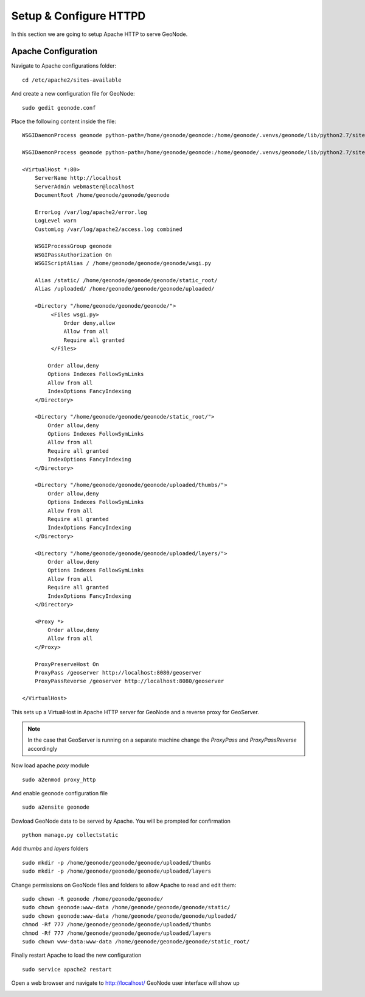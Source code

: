 .. _setup_configure_httpd:

=======================
Setup & Configure HTTPD
=======================

In this section we are going to setup Apache HTTP to serve GeoNode.

Apache Configuration
====================

Navigate to Apache configurations folder:
::
    cd /etc/apache2/sites-available

And create a new configuration file for GeoNode:
::
    sudo gedit geonode.conf

Place the following content inside the file:
::
    WSGIDaemonProcess geonode python-path=/home/geonode/geonode:/home/geonode/.venvs/geonode/lib/python2.7/site-packages user=www-data threads=15 processes=2

    WSGIDaemonProcess geonode python-path=/home/geonode/geonode:/home/geonode/.venvs/geonode/lib/python2.7/site-packages user=www-data threads=15 processes=2

    <VirtualHost *:80>
        ServerName http://localhost
        ServerAdmin webmaster@localhost
        DocumentRoot /home/geonode/geonode/geonode

        ErrorLog /var/log/apache2/error.log
        LogLevel warn
        CustomLog /var/log/apache2/access.log combined

        WSGIProcessGroup geonode
        WSGIPassAuthorization On
        WSGIScriptAlias / /home/geonode/geonode/geonode/wsgi.py

        Alias /static/ /home/geonode/geonode/geonode/static_root/
        Alias /uploaded/ /home/geonode/geonode/geonode/uploaded/

        <Directory "/home/geonode/geonode/geonode/">
             <Files wsgi.py>
                 Order deny,allow
                 Allow from all
                 Require all granted
             </Files>

            Order allow,deny
            Options Indexes FollowSymLinks
            Allow from all
            IndexOptions FancyIndexing
        </Directory>

        <Directory "/home/geonode/geonode/geonode/static_root/">
            Order allow,deny
            Options Indexes FollowSymLinks
            Allow from all
            Require all granted
            IndexOptions FancyIndexing
        </Directory>

        <Directory "/home/geonode/geonode/geonode/uploaded/thumbs/">
            Order allow,deny
            Options Indexes FollowSymLinks
            Allow from all
            Require all granted
            IndexOptions FancyIndexing
        </Directory>

        <Directory "/home/geonode/geonode/geonode/uploaded/layers/">
            Order allow,deny
            Options Indexes FollowSymLinks
            Allow from all
            Require all granted
            IndexOptions FancyIndexing
        </Directory>

        <Proxy *>
            Order allow,deny
            Allow from all
        </Proxy>

        ProxyPreserveHost On
        ProxyPass /geoserver http://localhost:8080/geoserver
        ProxyPassReverse /geoserver http://localhost:8080/geoserver

    </VirtualHost>

This sets up a VirtualHost in Apache HTTP server for GeoNode and a reverse proxy
for GeoServer.

.. note::
    In the case that GeoServer is running on a separate machine change the `ProxyPass`
    and `ProxyPassReverse` accordingly

Now load apache `poxy` module
::
    sudo a2enmod proxy_http

And enable geonode configuration file
::
    sudo a2ensite geonode

Dowload GeoNode data to be served by Apache. You will be prompted for confirmation
::
    python manage.py collectstatic

Add `thumbs` and `layers` folders
::
    sudo mkdir -p /home/geonode/geonode/geonode/uploaded/thumbs
    sudo mkdir -p /home/geonode/geonode/geonode/uploaded/layers

Change permissions on GeoNode files and folders to allow Apache to read and edit
them:
::
    sudo chown -R geonode /home/geonode/geonode/
    sudo chown geonode:www-data /home/geonode/geonode/geonode/static/
    sudo chown geonode:www-data /home/geonode/geonode/geonode/uploaded/
    chmod -Rf 777 /home/geonode/geonode/geonode/uploaded/thumbs
    chmod -Rf 777 /home/geonode/geonode/geonode/uploaded/layers
    sudo chown www-data:www-data /home/geonode/geonode/geonode/static_root/

Finally restart Apache to load the new configuration
::
    sudo service apache2 restart

Open a web browser and navigate to http://localhost/ GeoNode user interface will
show up

.. image:: img/test_geonode.png
   :width: 600px
   :alt: Connect to GeoNode

.. image:: img/test_geonode2.png
   :width: 600px
   :alt: Connect to GeoNode
